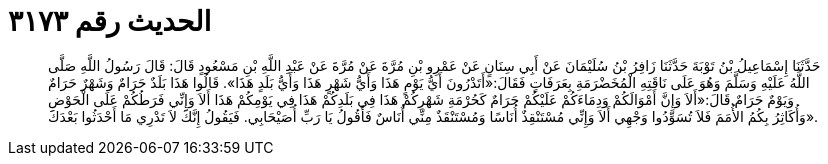 
= الحديث رقم ٣١٧٣

[quote.hadith]
حَدَّثَنَا إِسْمَاعِيلُ بْنُ تَوْبَةَ حَدَّثَنَا زَافِرُ بْنُ سُلَيْمَانَ عَنْ أَبِي سِنَانٍ عَنْ عَمْرِو بْنِ مُرَّةَ عَنْ مُرَّةَ عَنْ عَبْدِ اللَّهِ بْنِ مَسْعُودٍ قَالَ: قَالَ رَسُولُ اللَّهِ صَلَّى اللَّهُ عَلَيْهِ وَسَلَّمَ وَهُوَ عَلَى نَاقَتِهِ الْمُخَضْرَمَةِ بِعَرَفَاتٍ فَقَالَ:«أَتَدْرُونَ أَيُّ يَوْمٍ هَذَا وَأَيُّ شَهْرٍ هَذَا وَأَيُّ بَلَدٍ هَذَا». قَالُوا هَذَا بَلَدٌ حَرَامٌ وَشَهْرٌ حَرَامٌ وَيَوْمٌ حَرَامٌ.قَالَ:«أَلاَ وَإِنَّ أَمْوَالَكُمْ وَدِمَاءَكُمْ عَلَيْكُمْ حَرَامٌ كَحُرْمَةِ شَهْرِكُمْ هَذَا فِي بَلَدِكُمْ هَذَا فِي يَوْمِكُمْ هَذَا أَلاَ وَإِنِّي فَرَطُكُمْ عَلَى الْحَوْضِ وَأُكَاثِرُ بِكُمُ الأُمَمَ فَلاَ تُسَوِّدُوا وَجْهِي أَلاَ وَإِنِّي مُسْتَنْقِذٌ أُنَاسًا وَمُسْتَنْقَذٌ مِنِّي أُنَاسٌ فَأَقُولُ يَا رَبِّ أُصَيْحَابِي. فَيَقُولُ إِنَّكَ لاَ تَدْرِي مَا أَحْدَثُوا بَعْدَكَ».